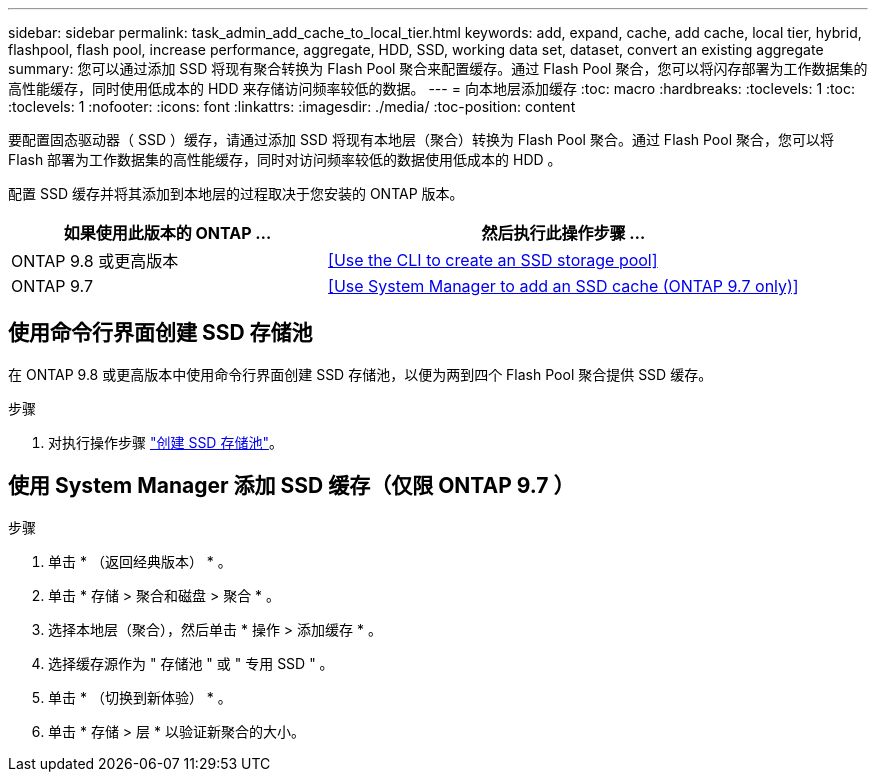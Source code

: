 ---
sidebar: sidebar 
permalink: task_admin_add_cache_to_local_tier.html 
keywords: add, expand, cache, add cache, local tier, hybrid, flashpool, flash pool, increase performance, aggregate, HDD, SSD, working data set, dataset, convert an existing aggregate 
summary: 您可以通过添加 SSD 将现有聚合转换为 Flash Pool 聚合来配置缓存。通过 Flash Pool 聚合，您可以将闪存部署为工作数据集的高性能缓存，同时使用低成本的 HDD 来存储访问频率较低的数据。 
---
= 向本地层添加缓存
:toc: macro
:hardbreaks:
:toclevels: 1
:toc: 
:toclevels: 1
:nofooter: 
:icons: font
:linkattrs: 
:imagesdir: ./media/
:toc-position: content


[role="lead"]
要配置固态驱动器（ SSD ）缓存，请通过添加 SSD 将现有本地层（聚合）转换为 Flash Pool 聚合。通过 Flash Pool 聚合，您可以将 Flash 部署为工作数据集的高性能缓存，同时对访问频率较低的数据使用低成本的 HDD 。

配置 SSD 缓存并将其添加到本地层的过程取决于您安装的 ONTAP 版本。

[cols="40,60"]
|===
| 如果使用此版本的 ONTAP ... | 然后执行此操作步骤 ... 


| ONTAP 9.8 或更高版本 | <<Use the CLI to create an SSD storage pool>> 


| ONTAP 9.7 | <<Use System Manager to add an SSD cache (ONTAP 9.7 only)>> 
|===


== 使用命令行界面创建 SSD 存储池

在 ONTAP 9.8 或更高版本中使用命令行界面创建 SSD 存储池，以便为两到四个 Flash Pool 聚合提供 SSD 缓存。

.步骤
. 对执行操作步骤 link:https://docs.netapp.com/us-en/ontap/disks-aggregates/create-ssd-storage-pool-task.html["创建 SSD 存储池"]。




== 使用 System Manager 添加 SSD 缓存（仅限 ONTAP 9.7 ）

.步骤
. 单击 * （返回经典版本） * 。
. 单击 * 存储 > 聚合和磁盘 > 聚合 * 。
. 选择本地层（聚合），然后单击 * 操作 > 添加缓存 * 。
. 选择缓存源作为 " 存储池 " 或 " 专用 SSD " 。
. 单击 * （切换到新体验） * 。
. 单击 * 存储 > 层 * 以验证新聚合的大小。

